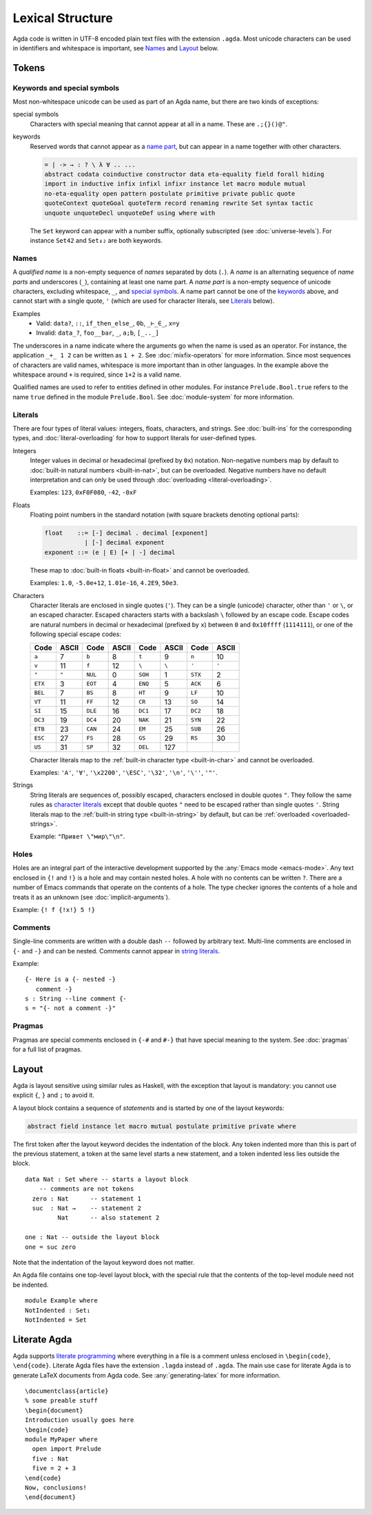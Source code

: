 .. _lexical-structure:

*****************
Lexical Structure
*****************

Agda code is written in UTF-8 encoded plain text files with the extension
``.agda``. Most unicode characters can be used in identifiers and whitespace is
important, see Names_ and Layout_ below.

Tokens
------

Keywords and special symbols
~~~~~~~~~~~~~~~~~~~~~~~~~~~~

Most non-whitespace unicode can be used as part of an Agda name, but there are
two kinds of exceptions:

special symbols
  Characters with special meaning that cannot appear at all in a name. These are
  ``.;{}()@"``.

keywords
  Reserved words that cannot appear as a `name part <Names_>`_, but can appear
  in a name together with other characters.

  .. code-block:: none

    = | -> → : ? \ λ ∀ .. ...
    abstract codata coinductive constructor data eta-equality field forall hiding
    import in inductive infix infixl infixr instance let macro module mutual
    no-eta-equality open pattern postulate primitive private public quote
    quoteContext quoteGoal quoteTerm record renaming rewrite Set syntax tactic
    unquote unquoteDecl unquoteDef using where with

  The ``Set`` keyword can appear with a number suffix, optionally subscripted
  (see :doc:`universe-levels`). For instance ``Set42`` and ``Set₄₂`` are both
  keywords.


Names
~~~~~

A `qualified name` is a non-empty sequence of `names` separated by dots
(``.``). A `name` is an alternating sequence of `name parts` and underscores
(``_``), containing at least one name part. A `name part` is a non-empty
sequence of unicode characters, excluding whitespace, ``_``, and `special symbols
<Keywords and special symbols_>`_. A name part cannot be one of the `keywords
<Keywords and special symbols_>`_ above, and cannot start with a single quote,
``'`` (which are used for character literals, see Literals_ below).

Examples
  - Valid: ``data?``, ``::``, ``if_then_else_``, ``0b``, ``_⊢_∈_``, ``x=y``
  - Invalid: ``data_?``, ``foo__bar``, ``_``, ``a;b``, ``[_.._]``

The underscores in a name indicate where the arguments go when the name is used
as an operator. For instance, the application ``_+_ 1 2`` can be written as ``1
+ 2``. See :doc:`mixfix-operators` for more information. Since most sequences
of characters are valid names, whitespace is more important than in other
languages. In the example above the whitespace around ``+`` is required, since
``1+2`` is a valid name.


Qualified names are used to refer to entities defined in other modules. For
instance ``Prelude.Bool.true`` refers to the name ``true`` defined in the
module ``Prelude.Bool``. See :doc:`module-system` for more information.

.. _lexical-structure-literals:

Literals
~~~~~~~~

There are four types of literal values: integers, floats, characters, and
strings. See :doc:`built-ins` for the corresponding types, and
:doc:`literal-overloading` for how to support literals for user-defined types.

.. _lexical-structure-int-literals:

Integers
  Integer values in decimal or hexadecimal (prefixed by ``0x``) notation.
  Non-negative numbers map by default to :doc:`built-in natural numbers
  <built-in-nat>`, but can be overloaded. Negative numbers have no default
  interpretation and can only be used through :doc:`overloading
  <literal-overloading>`.

  Examples: ``123``, ``0xF0F080``, ``-42``, ``-0xF``

.. _lexical-structure-float-literals:

Floats
  Floating point numbers in the standard notation (with square brackets
  denoting optional parts):

  .. code-block:: none

     float    ::= [-] decimal . decimal [exponent]
                | [-] decimal exponent
     exponent ::= (e | E) [+ | -] decimal

  These map to :doc:`built-in floats <built-in-float>` and cannot be overloaded.

  Examples: ``1.0``, ``-5.0e+12``, ``1.01e-16``, ``4.2E9``, ``50e3``.

.. _characters:
.. _lexical-structure-char-literals:

Characters
  Character literals are enclosed in single quotes (``'``). They can be a
  single (unicode) character, other than ``'`` or ``\``, or an escaped
  character. Escaped characters starts with a backslash ``\`` followed by an
  escape code. Escape codes are natural numbers in decimal or hexadecimal
  (prefixed by ``x``) between ``0`` and ``0x10ffff`` (``1114111``), or one of
  the following special escape codes:

  ======== ======== ======== ======== ======== ======== ======== ========
  Code     ASCII    Code     ASCII    Code     ASCII    Code     ASCII
  ======== ======== ======== ======== ======== ======== ======== ========
  ``a``    7        ``b``    8        ``t``    9        ``n``    10
  ``v``    11       ``f``    12       ``\``    ``\``    ``'``    ``'``
  ``"``    ``"``    ``NUL``  0        ``SOH``  1        ``STX``  2
  ``ETX``  3        ``EOT``  4        ``ENQ``  5        ``ACK``  6
  ``BEL``  7        ``BS``   8        ``HT``   9        ``LF``   10
  ``VT``   11       ``FF``   12       ``CR``   13       ``SO``   14
  ``SI``   15       ``DLE``  16       ``DC1``  17       ``DC2``  18
  ``DC3``  19       ``DC4``  20       ``NAK``  21       ``SYN``  22
  ``ETB``  23       ``CAN``  24       ``EM``   25       ``SUB``  26
  ``ESC``  27       ``FS``   28       ``GS``   29       ``RS``   30
  ``US``   31       ``SP``   32       ``DEL``  127
  ======== ======== ======== ======== ======== ======== ======== ========

  Character literals map to the :ref:`built-in character type <built-in-char>` and
  cannot be overloaded.

  Examples: ``'A'``, ``'∀'``, ``'\x2200'``, ``'\ESC'``, ``'\32'``, ``'\n'``,
  ``'\''``, ``'"'``.

.. _lexical-structure-string-literals:

Strings
  String literals are sequences of, possibly escaped, characters enclosed in
  double quotes ``"``. They follow the same rules as `character literals
  <characters_>`_ except that double quotes ``"`` need to be escaped rather
  than single quotes ``'``. String literals map to the :ref:`built-in string
  type <built-in-string>` by default, but can be :ref:`overloaded
  <overloaded-strings>`.

  Example: ``"Привет \"мир\"\n"``.

Holes
~~~~~

Holes are an integral part of the interactive development supported by the
:any:`Emacs mode <emacs-mode>`. Any text enclosed in ``{!`` and ``!}`` is a
hole and may contain nested holes. A hole with no contents can be written
``?``. There are a number of Emacs commands that operate on the contents of a
hole. The type checker ignores the contents of a hole and treats it as an
unknown (see :doc:`implicit-arguments`).

Example: ``{! f {!x!} 5 !}``

Comments
~~~~~~~~

Single-line comments are written with a double dash ``--`` followed by arbitrary
text. Multi-line comments are enclosed in ``{-`` and ``-}`` and can be nested.
Comments cannot appear in `string literals <lexical-structure-string-literals_>`_.

Example::

  {- Here is a {- nested -}
     comment -}
  s : String --line comment {-
  s = "{- not a comment -}"

Pragmas
~~~~~~~

Pragmas are special comments enclosed in ``{-#`` and ``#-}`` that have special
meaning to the system. See :doc:`pragmas` for a full list of pragmas.

.. _lexical-structure-layout:

Layout
------

Agda is layout sensitive using similar rules as Haskell, with the exception
that layout is mandatory: you cannot use explicit ``{``, ``}`` and ``;`` to
avoid it.

A layout block contains a sequence of `statements` and is started by one of the
layout keywords:

.. code-block:: none

   abstract field instance let macro mutual postulate primitive private where

The first token after the layout keyword decides the indentation of the block.
Any token indented more than this is part of the previous statement, a token at
the same level starts a new statement, and a token indented less lies outside
the block.

::

  data Nat : Set where -- starts a layout block
      -- comments are not tokens
    zero : Nat      -- statement 1
    suc  : Nat →    -- statement 2
           Nat      -- also statement 2

  one : Nat -- outside the layout block
  one = suc zero

Note that the indentation of the layout keyword does not matter.

An Agda file contains one top-level layout block, with the special rule that
the contents of the top-level module need not be indented.

::

  module Example where
  NotIndented : Set₁
  NotIndented = Set

Literate Agda
-------------

Agda supports `literate programming <literate_>`_ where everything in a file is
a comment unless enclosed in ``\begin{code}``, ``\end{code}``. Literate Agda
files have the extension ``.lagda`` instead of ``.agda``. The main use case for
literate Agda is to generate LaTeX documents from Agda code. See
:any:`generating-latex` for more information.

::

  \documentclass{article}
  % some preable stuff
  \begin{document}
  Introduction usually goes here
  \begin{code}
  module MyPaper where
    open import Prelude
    five : Nat
    five = 2 + 3
  \end{code}
  Now, conclusions!
  \end{document}

.. _literate: https://en.wikipedia.org/wiki/Literate_programming

